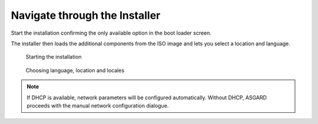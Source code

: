 .. Index:: Installer

Navigate through the Installer
==============================

Start the installation confirming the only available option in the boot
loader screen.

The installer then loads the additional components from the ISO image
and lets you select a location and language.

.. figure:: ../images/asgard_iso_installer.png
   :alt: Starting the installation

   Starting the installation

.. figure:: ../images/asgard_iso_installer_language.png
   :alt: Choosing language, location and locales I

.. figure:: ../images/asgard_iso_installer_location.png
   :alt: Choosing language, location and locales II

.. figure:: ../images/asgard_iso_installer_locales.png
   :alt: Choosing language, location and locales III

.. figure:: ../images/asgard_iso_installer_locales2.png
   :alt: Choosing language, location and locales IV

   Choosing language, location and locales

.. note:: 
    If DHCP is available, network parameters will be configured
    automatically. Without DHCP, ASGARD proceeds with the manual
    network configuration dialogue.
